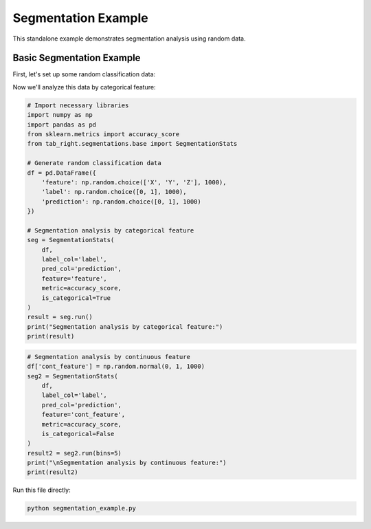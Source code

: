 .. _segmentation_example:

Segmentation Example
====================

This standalone example demonstrates segmentation analysis using random data.

.. plotly::
   :include-source:

   import pandas as pd
   import plotly.graph_objects as go
   from tab_right.plotting.plot_segmentations import plot_segmentations

   df = pd.DataFrame({"score": [0.8, -0.2, 0.5], "segment": ["good", "bad", "good"]})
   fig = plot_segmentations(df)
   fig.show()

Basic Segmentation Example
--------------------------

First, let's set up some random classification data:

.. plotly::
   :include-source:

    import numpy as np
    import pandas as pd
    from sklearn.metrics import accuracy_score
    from tab_right.segmentations.base import SegmentationStats

    # Generate random classification data
    df = pd.DataFrame({
        'feature': np.random.choice(['X', 'Y', 'Z'], 1000),
        'label': np.random.choice([0, 1], 1000),
        'prediction': np.random.choice([0, 1], 1000)
    })

Now we'll analyze this data by categorical feature:

.. code-block:: python

    # Import necessary libraries
    import numpy as np
    import pandas as pd
    from sklearn.metrics import accuracy_score
    from tab_right.segmentations.base import SegmentationStats

    # Generate random classification data
    df = pd.DataFrame({
        'feature': np.random.choice(['X', 'Y', 'Z'], 1000),
        'label': np.random.choice([0, 1], 1000),
        'prediction': np.random.choice([0, 1], 1000)
    })

    # Segmentation analysis by categorical feature
    seg = SegmentationStats(
        df,
        label_col='label',
        pred_col='prediction',
        feature='feature',
        metric=accuracy_score,
        is_categorical=True
    )
    result = seg.run()
    print("Segmentation analysis by categorical feature:")
    print(result)

.. plotly::
   :include-source:

    # Plot segmentation result (categorical)
    import numpy as np
    import pandas as pd
    import plotly.express as px
    from sklearn.metrics import accuracy_score
    from tab_right.segmentations.base import SegmentationStats

    # Generate the same data as above
    df = pd.DataFrame({
        'feature': np.random.choice(['X', 'Y', 'Z'], 1000),
        'label': np.random.choice([0, 1], 1000),
        'prediction': np.random.choice([0, 1], 1000)
    })

    # Run the segmentation
    seg = SegmentationStats(
        df,
        label_col='label',
        pred_col='prediction',
        feature='feature',
        metric=accuracy_score,
        is_categorical=True
    )
    result = seg.run()

    # Create the visualization
    fig = px.bar(result, x='segment', y='score', title='Segmentation Metric by Category')
    fig.show()

.. code-block:: python

    # Segmentation analysis by continuous feature
    df['cont_feature'] = np.random.normal(0, 1, 1000)
    seg2 = SegmentationStats(
        df,
        label_col='label',
        pred_col='prediction',
        feature='cont_feature',
        metric=accuracy_score,
        is_categorical=False
    )
    result2 = seg2.run(bins=5)
    print("\nSegmentation analysis by continuous feature:")
    print(result2)

.. plotly::
   :include-source:

    # Plot segmentation result (continuous)
    import numpy as np
    import pandas as pd
    import plotly.express as px
    from sklearn.metrics import accuracy_score
    from tab_right.segmentations.base import SegmentationStats

    # Generate the same data as above
    df = pd.DataFrame({
        'feature': np.random.choice(['X', 'Y', 'Z'], 1000),
        'label': np.random.choice([0, 1], 1000),
        'prediction': np.random.choice([0, 1], 1000)
    })

    # Add continuous feature
    df['cont_feature'] = np.random.normal(0, 1, 1000)

    # Run the segmentation on continuous feature
    seg2 = SegmentationStats(
        df,
        label_col='label',
        pred_col='prediction',
        feature='cont_feature',
        metric=accuracy_score,
        is_categorical=False
    )
    result2 = seg2.run(bins=5)

    # Convert Interval objects to strings for plotting
    result2['segment'] = result2['segment'].astype(str)
    fig2 = px.bar(result2, x='segment', y='score', title='Segmentation Metric by Bin')
    fig2.show()

Run this file directly:

.. code-block:: bash

   python segmentation_example.py

